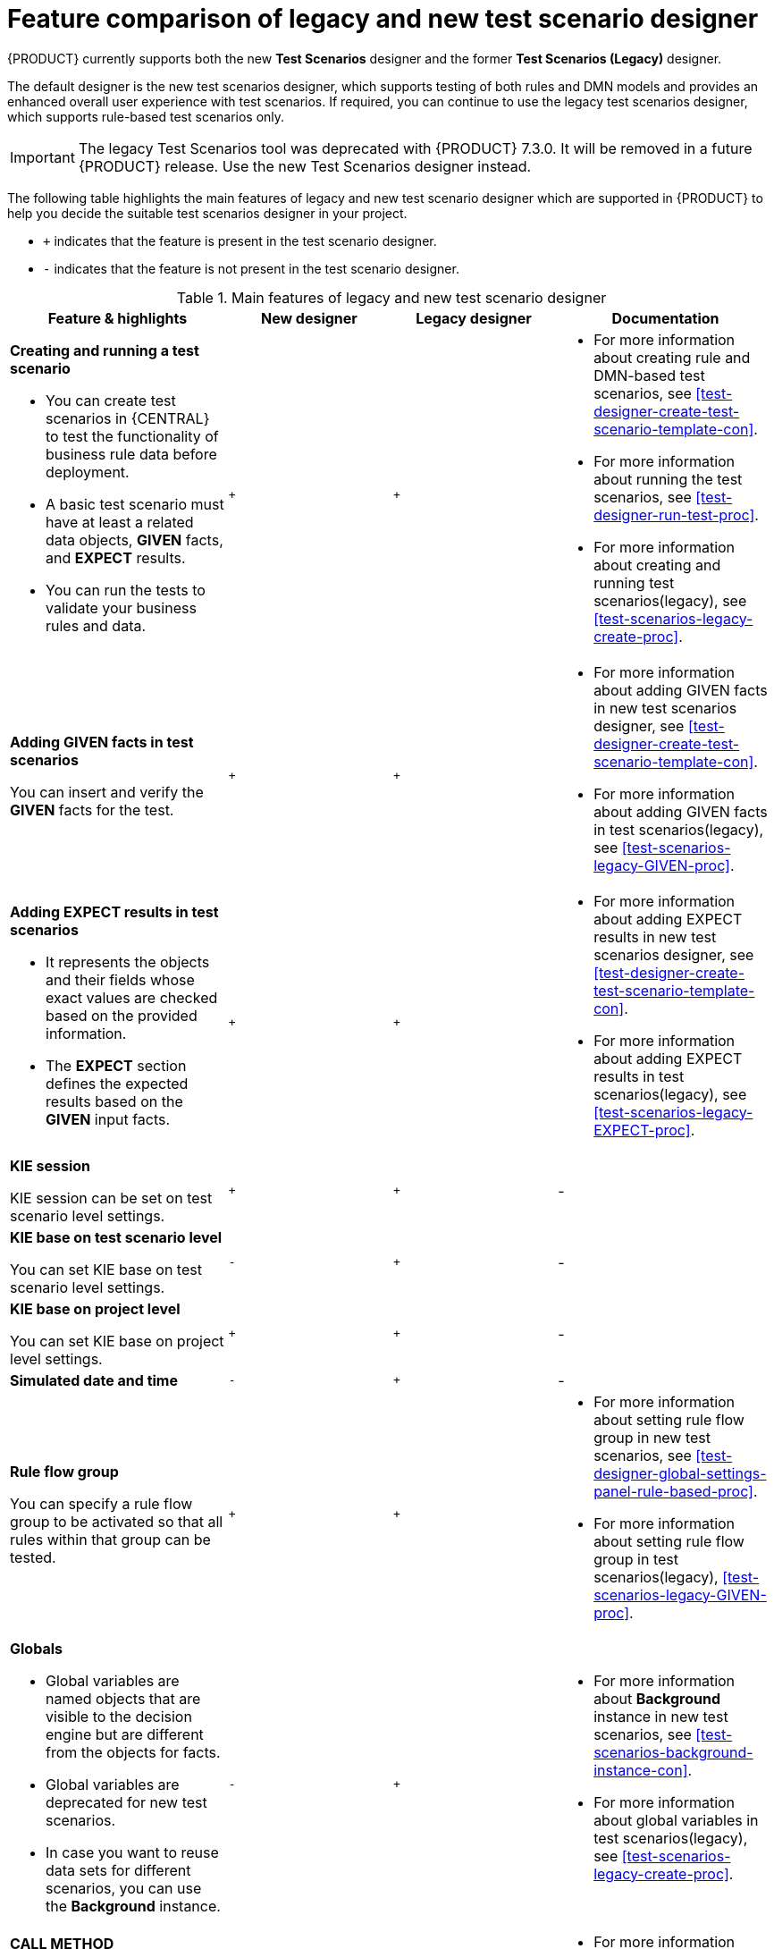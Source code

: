 [id='test-scenarios-comparison-legacy-new-ref']

= Feature comparison of legacy and new test scenario designer

{PRODUCT} currently supports both the new *Test Scenarios* designer and the former *Test Scenarios (Legacy)* designer.

The default designer is the new test scenarios designer, which supports testing of both rules and DMN models and provides an enhanced overall user experience with test scenarios. If required, you can continue to use the legacy test scenarios designer, which supports rule-based test scenarios only.

IMPORTANT: The legacy Test Scenarios tool was deprecated with {PRODUCT} 7.3.0. It will be removed in a future {PRODUCT} release. Use the new Test Scenarios designer instead.

The following table highlights the main features of legacy and new test scenario designer which are supported in {PRODUCT} to help you decide the suitable test scenarios designer in your project.

* `+` indicates that the feature is present in the test scenario designer.
* `-` indicates that the feature is not present in the test scenario designer.

.Main features of legacy and new test scenario designer
[cols="40%,30%,30%,40%", options="header"]
|===
|Feature & highlights
|New designer
|Legacy designer
|Documentation

a|*Creating and running a test scenario*

* You can create test scenarios in {CENTRAL} to test the functionality of business rule data before deployment.
* A basic test scenario must have at least a related data objects, *GIVEN* facts, and *EXPECT* results.
* You can run the tests to validate your business rules and data.

|`+`
|`+`

a|

* For more information about creating rule and DMN-based test scenarios, see xref:test-designer-create-test-scenario-template-con[].
* For more information about running the test scenarios, see xref:test-designer-run-test-proc[].
* For more information about creating and running test scenarios(legacy), see xref:test-scenarios-legacy-create-proc[].

a|*Adding GIVEN facts in test scenarios*

You can insert and verify the *GIVEN* facts for the test.

|`+`
|`+`

a|

* For more information about adding GIVEN facts in new test scenarios designer, see xref:test-designer-create-test-scenario-template-con[].
* For more information about adding GIVEN facts in test scenarios(legacy), see xref:test-scenarios-legacy-GIVEN-proc[].

a|*Adding EXPECT results in test scenarios*

* It represents the objects and their fields whose exact values are checked based on the provided information.
* The *EXPECT* section defines the expected results based on the *GIVEN* input facts.

|`+`
|`+`

a|

* For more information about adding EXPECT results in new test scenarios designer, see xref:test-designer-create-test-scenario-template-con[].
* For more information about adding EXPECT results in test scenarios(legacy), see xref:test-scenarios-legacy-EXPECT-proc[].

|*KIE session*

KIE session can be set on test scenario level settings.

|`+`
|`+`
|-

a|*KIE base on test scenario level*

You can set KIE base on test scenario level settings.
|`-`
|`+`
|-

a|*KIE base on project level*

You can set KIE base on project level settings.
|`+`
|`+`
|-

|*Simulated date and time*
|`-`
|`+`
|-

a|*Rule flow group*

You can specify a rule flow group to be activated so that all rules within that group can be tested.

|`+`
|`+`

a|

* For more information about setting rule flow group in new test scenarios, see xref:test-designer-global-settings-panel-rule-based-proc[].
* For more information about setting rule flow group in test scenarios(legacy), xref:test-scenarios-legacy-GIVEN-proc[].

a|*Globals*

* Global variables are named objects that are visible to the decision engine but are different from the objects for facts.
* Global variables are deprecated for new test scenarios.
* In case you want to reuse data sets for different scenarios, you can use the *Background* instance.

|`-`
|`+`

a|

* For more information about *Background* instance in new test scenarios, see xref:test-scenarios-background-instance-con[].
* For more information about global variables in test scenarios(legacy), see xref:test-scenarios-legacy-create-proc[].

a|*CALL METHOD*

* You can use this to invoke a method from another fact when the rule execution is initiated.
* You can invoke any Java class methods from the Java library or from a JAR that was imported for the project.

|`+`
|`+`

a|

* For more information about using list and map collections in new test scenarios, see xref:test-designer-list-map-add-remove-item-proc[].
* For more information about calling a method in test scenarios(legacy), see xref:test-scenarios-legacy-create-proc[].

a|*Modify an existing fact*

* You can modify a previously inserted fact in the decision engine between executions of the scenario.

|`-`
|`+`

|For more information about modifying an existing fact in test scenarios(legacy), see xref:test-scenarios-legacy-GIVEN-proc[].

a|*Bound variable*

* Sets the value of the field to the fact bound to a selected variable.
* In new test scenario designer, you can not define a variable inside test scenario grid and reuse it inside *GIVEN* or *EXPECTED* cells

|`-`
|`+`
|For more information about how to set bound variables in test scenarios(legacy), see xref:test-scenarios-legacy-GIVEN-proc[].

|===
